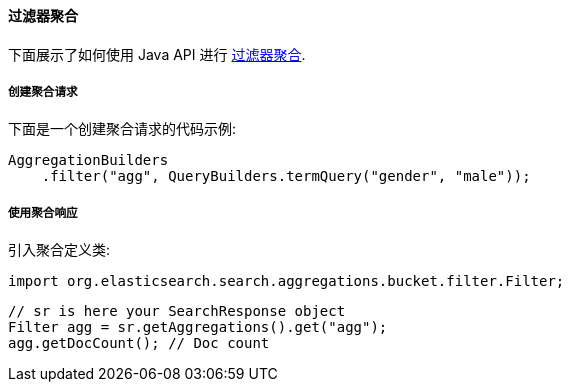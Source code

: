 [[java-aggs-bucket-filter]]
==== 过滤器聚合

下面展示了如何使用 Java API 进行 https://www.elastic.co/guide/en/elasticsearch/reference/5.2/search-aggregations-bucket-filter-aggregation.html[过滤器聚合].


===== 创建聚合请求

下面是一个创建聚合请求的代码示例:

[source,java]
--------------------------------------------------
AggregationBuilders
    .filter("agg", QueryBuilders.termQuery("gender", "male"));
--------------------------------------------------


===== 使用聚合响应

引入聚合定义类:

[source,java]
--------------------------------------------------
import org.elasticsearch.search.aggregations.bucket.filter.Filter;
--------------------------------------------------

[source,java]
--------------------------------------------------
// sr is here your SearchResponse object
Filter agg = sr.getAggregations().get("agg");
agg.getDocCount(); // Doc count
--------------------------------------------------
